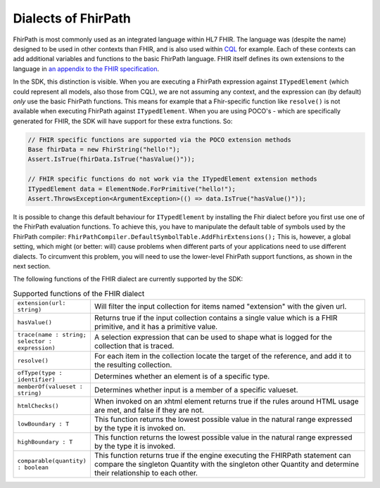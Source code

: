 Dialects of FhirPath
--------------------

FhirPath is most commonly used as an integrated language within HL7 FHIR. The language was (despite the name) designed to be used in other contexts than FHIR,
and is also used within `CQL <https://cql.hl7.org/index.html>`_ for example. Each of these contexts can add additional variables and functions to the basic FhirPath language.
FHIR itself defines its own extensions to the language in `an appendix to the FHIR specification <https://www.hl7.org/fhir/fhirpath.html>`_.

In the SDK, this distinction is visible. When you are executing a FhirPath expression against ``ITypedElement`` (which could represent all models, also those from CQL),
we are not assuming any context, and the expression can (by default) *only* use the basic FhirPath functions. This means for example that a Fhir-specific function
like ``resolve()`` is not available when executing FhirPath against ``ITypedElement``.  When you are using POCO's - which are specifically generated for FHIR, the SDK
will have support for these extra functions. So:

.. code-block:: csharp

     // FHIR specific functions are supported via the POCO extension methods
     Base fhirData = new FhirString("hello!");
     Assert.IsTrue(fhirData.IsTrue("hasValue()"));

     // FHIR specific functions do not work via the ITypedElement extension methods
     ITypedElement data = ElementNode.ForPrimitive("hello!");
     Assert.ThrowsException<ArgumentException>(() => data.IsTrue("hasValue()"));

It is possible to change this default behaviour for ``ITypedElement`` by installing the Fhir dialect before you first use one of the FhirPath evaluation functions.
To achieve this, you have to manipulate the default table of symbols used by the FhirPath compiler: ``FhirPathCompiler.DefaultSymbolTable.AddFhirExtensions();``
This is, however, a global setting, which might (or better: will) cause problems when different parts of your applications need to use different dialects.
To circumvent this problem, you will need to use the lower-level FhirPath support functions, as shown in the next section.

The following functions of the FHIR dialect are currently supported by the SDK:

.. list-table:: Supported functions of the FHIR dialect
   :widths: 10 90

   * - ``extension(url: string)``
     -  Will filter the input collection for items named "extension" with the given url. 
   * - ``hasValue()``
     - Returns true if the input collection contains a single value which is a FHIR primitive, and it has a primitive value.
   * - ``trace(name : string; selector : expression)``
     -  A selection expression that can be used to shape what is logged for the collection that is traced. 
   * - ``resolve()``
     - For each item in the collection locate the target of the reference, and add it to the resulting collection.
   * - ``ofType(type : identifier)``
     - Determines whether an element is of a specific type.    
   * - ``memberOf(valueset : string)``
     - Determines whether input is a member of a specific valueset.
   * - ``htmlChecks()``
     - When invoked on an xhtml element returns true if the rules around HTML usage are met, and false if they are not.
   * - ``lowBoundary : T``
     - This function returns the lowest possible value in the natural range expressed by the type it is invoked on.
   * - ``highBoundary : T``
     - This function returns the lowest possible value in the natural range expressed by the type it is invoked.
   * - ``comparable(quantity) : boolean``
     - This function returns true if the engine executing the FHIRPath statement can compare the singleton Quantity with the singleton other Quantity and determine their relationship to each other.